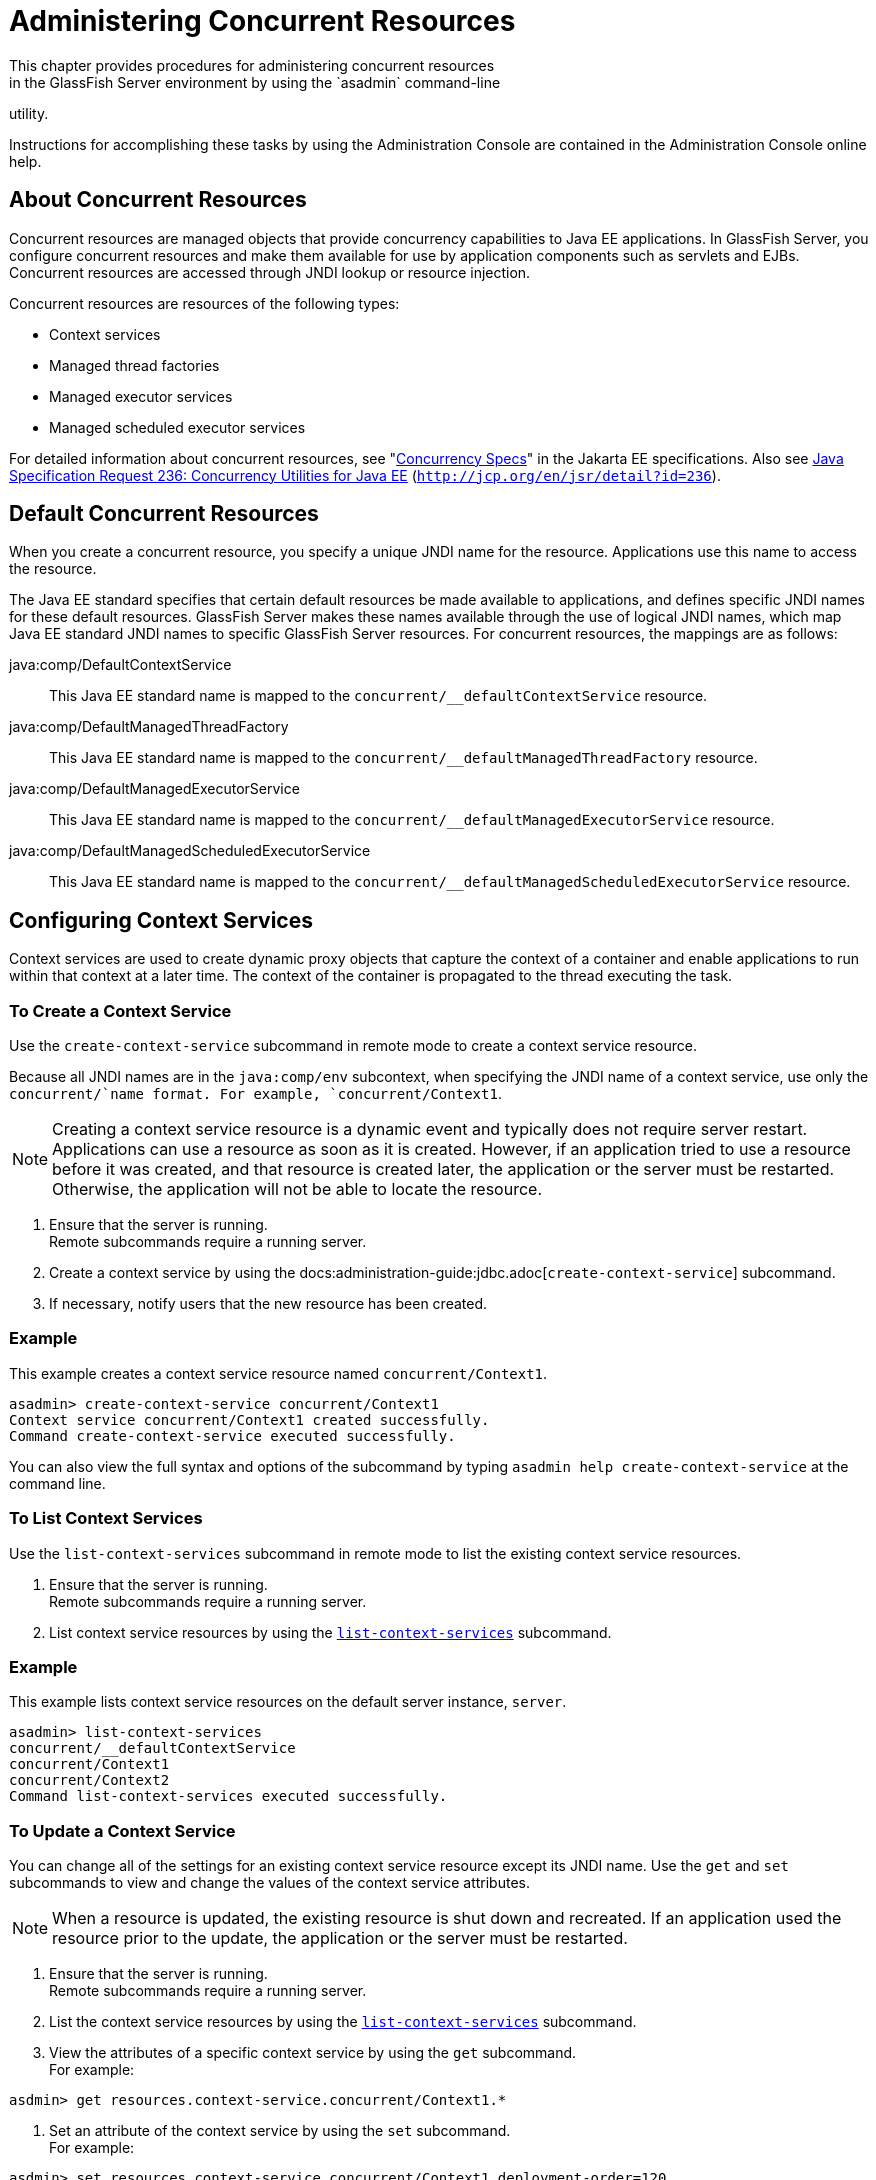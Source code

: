 [[administering-concurrent-resources]]
= Administering Concurrent Resources
This chapter provides procedures for administering concurrent resources
in the GlassFish Server environment by using the `asadmin` command-line
utility.

Instructions for accomplishing these tasks by using the Administration
Console are contained in the Administration Console online help.

[[about-concurrent-resources]]
== About Concurrent Resources

Concurrent resources are managed objects that provide concurrency
capabilities to Java EE applications. In GlassFish Server, you configure
concurrent resources and make them available for use by application
components such as servlets and EJBs. Concurrent resources are accessed
through JNDI lookup or resource injection.

Concurrent resources are resources of the following types:

* Context services
* Managed thread factories
* Managed executor services
* Managed scheduled executor services

For detailed information about concurrent resources, see
"https://jakarta.ee/specifications/concurrency/3.0/jakarta-concurrency-spec-3.0.html[Concurrency
Specs]" in the Jakarta EE specifications. Also see
http://jcp.org/en/jsr/detail?id=236[Java Specification Request 236:
Concurrency Utilities for Java EE]
(`http://jcp.org/en/jsr/detail?id=236`).
[[default-concurrent-resources]]
== Default Concurrent Resources

When you create a concurrent resource, you specify a unique JNDI name
for the resource. Applications use this name to access the resource.

The Java EE standard specifies that certain default resources be made
available to applications, and defines specific JNDI names for these
default resources. GlassFish Server makes these names available through
the use of logical JNDI names, which map Java EE standard JNDI names to
specific GlassFish Server resources. For concurrent resources, the
mappings are as follows:

java:comp/DefaultContextService::
  This Java EE standard name is mapped to the
  `concurrent/__defaultContextService` resource.
java:comp/DefaultManagedThreadFactory::
  This Java EE standard name is mapped to the
  `concurrent/__defaultManagedThreadFactory` resource.
java:comp/DefaultManagedExecutorService::
  This Java EE standard name is mapped to the
  `concurrent/__defaultManagedExecutorService` resource.
java:comp/DefaultManagedScheduledExecutorService::
  This Java EE standard name is mapped to the
  `concurrent/__defaultManagedScheduledExecutorService` resource.

[[configuring-context-services]]
== Configuring Context Services

Context services are used to create dynamic proxy objects that capture
the context of a container and enable applications to run within that
context at a later time. The context of the container is propagated to
the thread executing the task.

[[to-create-a-context-service]]
=== To Create a Context Service

Use the `create-context-service` subcommand in remote mode to create a
context service resource.

Because all JNDI names are in the `java:comp/env` subcontext, when
specifying the JNDI name of a context service, use only the
`concurrent/`name format. For example, `concurrent/Context1`.

[NOTE]
=======================================================================

Creating a context service resource is a dynamic event and typically
does not require server restart. Applications can use a resource as soon
as it is created. However, if an application tried to use a resource
before it was created, and that resource is created later, the
application or the server must be restarted. Otherwise, the application
will not be able to locate the resource.

=======================================================================


. Ensure that the server is running. +
Remote subcommands require a running server.
. Create a context service by using the
docs:administration-guide:jdbc.adoc[`create-context-service`] subcommand.
. If necessary, notify users that the new resource has been created.

[[example-configuring-context-services]]
=== Example

This example creates a context service resource named
`concurrent/Context1`.

[source,shell]
----
asadmin> create-context-service concurrent/Context1
Context service concurrent/Context1 created successfully.
Command create-context-service executed successfully.
----

You can also view the full syntax and options of the subcommand by
typing `asadmin help create-context-service` at the command line.

[[to-list-context-services]]
=== To List Context Services

Use the `list-context-services` subcommand in remote mode to list the
existing context service resources.

. Ensure that the server is running. +
Remote subcommands require a running server.
. List context service resources by using the
xref:docs:administration-guide:jdbc.adoc[`list-context-services`] subcommand.

[[example-to-list-context-services]]
=== Example

This example lists context service resources on the default server
instance, `server`.

[source,shell]
----
asadmin> list-context-services
concurrent/__defaultContextService
concurrent/Context1
concurrent/Context2
Command list-context-services executed successfully.
----

[[to-update-a-context-service]]
=== To Update a Context Service

You can change all of the settings for an existing context service
resource except its JNDI name. Use the `get` and `set` subcommands to
view and change the values of the context service attributes.


[NOTE]
=======================================================================

When a resource is updated, the existing resource is shut down and
recreated. If an application used the resource prior to the update, the
application or the server must be restarted.

=======================================================================


. Ensure that the server is running. +
Remote subcommands require a running server.
. List the context service resources by using the
xref:docs:administration-guide:jdbc.adoc[`list-context-services`] subcommand.
. View the attributes of a specific context service by using the `get`
subcommand. +
For example: +
[source,shell]
----
asdmin> get resources.context-service.concurrent/Context1.*
----
.  Set an attribute of the context service by using the `set`
subcommand. +
For example: +
[source,shell]
----
asdmin> set resources.context-service.concurrent/Context1.deployment-order=120
----
[[to-delete-a-context-service]]
=== To Delete a Context Service

Use the `delete-context-service` subcommand in remote mode to delete an
existing context service. Deleting a context service is a dynamic event
and does not require server restart.

Before deleting a context service resource, all associations to the
resource must be removed.

. Ensure that the server is running. +
Remote subcommands require a running server.
. List the context service resources by using the
xref:docs:administration-guide:jdbc.adoc[`list-context-services`] subcommand.
. If necessary, notify users that the context service is being
deleted.
. Delete the context service by using the
xref:docs:administration-guide:jdbc.adoc[`delete-context-service`] subcommand.

[[example-to-delete-a-context-service]]
===Example
This example deletes the context service resource named
`concurrent/Context1`.

[source, shell]
----
asadmin> delete-context-service concurrent/Context1
Context service concurrent/Context1 deleted successfully.
Command delete-context-service executed successfully.
----

You can also view the full syntax and options of the subcommand by
typing `asadmin help delete-context-service` at the command line.

[[configuring-managed-thread-factories]]
== Configuring Managed Thread Factories

Managed thread factories are used by applications to create managed
threads on demand. The threads are started and managed by the container.
The context of the container is propagated to the thread executing the
task.

[[to-create-a-managed-thread-factory]]
=== To Create a Managed Thread Factory

Use the `create-managed-thread-factory` subcommand in remote mode to
create a managed thread factory resource.

Because all JNDI names are in the `java:comp/env` subcontext, when
specifying the JNDI name of a managed thread factory, use only the
`concurrent/`name format. For example, `concurrent/Factory1`.

For more information about the default managed thread factory resource
included with GlassFish Server, see xref:#default-concurrent-resources[Default Concurrent
Resources].


[NOTE]
=======================================================================

Creating a managed thread factory resource is a dynamic event and
typically does not require server restart. Applications can use a
resource as soon as it is created. However, if an application tried to
use a resource before it was created, and that resource is created
later, the application or the server must be restarted. Otherwise, the
application will not be able to locate the resource.

=======================================================================


. Ensure that the server is running. +
Remote subcommands require a running server.
. Create a managed thread factory by using the
xref:docs:administration-guide:jdbc.adoc#GSRFM00037[`create-managed-thread-factory`] subcommand.
. If necessary, notify users that the new resource has been created.

[[example-to-create-a-managed-thread-factory]]
=== Example
This example creates a managed thread factory resource named
`concurrent/Factory1`.

[source,shell]
----
asadmin> create-managed-thread-factory concurrent/Factory1
Managed thread factory concurrent/Factory1 created successfully.
Command create-managed-thread-factory executed successfully.
----

You can also view the full syntax and options of the subcommand by
typing `asadmin help create-managed-thread-factory` at the command line.

[[to-list-managed-thread-factories]]
== To List Managed Thread Factories

Use the `list-managed-thread-factories` subcommand in remote mode to
list the existing managed thread factory resources.

. Ensure that the server is running. +
Remote subcommands require a running server.
. List managed thread factory resources by using the
xref:docs:administration-guide:jdbc.adoc#GSRFM00174[`list-managed-thread-factories`] subcommand.

[[example-to-list-managed-thread-factories]]
Example

This example lists managed thread factory resources on the default
server instance, `server`.

[source,shell]
----
asadmin> list-managed-thread-factories
concurrent/__defaultManagedThreadFactory
concurrent/Factory1
concurrent/Factory2
Command list-managed-thread-factories executed successfully.
----

You can also view the full syntax and options of the subcommand by
typing `asadmin help list-managed-thread-factories` at the command line.

[[to-update-a-managed-thread-factory]]
=== To Update a Managed Thread Factory

You can change all of the settings for an existing managed thread
factory resource except its JNDI name. Use the `get` and `set`
subcommands to view and change the values of the managed thread factory
attributes.

[NOTE]
=======================================================================

When a resource is updated, the existing resource is shut down and
recreated. If applications used the resource prior to the update, the
application or the server must be restarted.

=======================================================================

. Ensure that the server is running. +
Remote subcommands require a running server.
. List the managed thread factory resources by using the
xref:docs:administration-guide:jdbc.adoc#GSRFM00173[`list-managed-thread-factories`] subcommand.
. View the attributes of a managed thread factory by using the `get`
subcommand. +
For example: +
[source,shell]
----
asdmin> get resources.managed-thread-factory.concurrent/Factory1.*
----
. Set an attribute of the managed thread factory by using the `set`
subcommand. +
For example: +
[source,shell]
----
asdmin> set resources.managed-thread-factory.concurrent/Factory1.deployment-order=120
----

[[to-delete-a-managed-thread-factory]]
=== To Delete a Managed Thread Factory

Use the `delete-managed-thread-factory` subcommand in remote mode to
delete an existing managed thread factory. Deleting a managed thread
factory is a dynamic event and does not require server restart.

Before deleting a managed thread factory resource, all associations to
the resource must be removed.

. Ensure that the server is running. +
Remote subcommands require a running server.
. List the managed thread factory resources by using the
xref:docs:administration-guide:jdbc.adoc#GSRFM00173[`list-managed-thread-factories`] subcommand.
. If necessary, notify users that the managed thread factory is being
deleted.
. Delete the managed thread factory by using the
xref:docs:administration-guide:jdbc.adoc#GSRFM00088[`delete-managed-thread-factory`] subcommand.

[[example-to-delete-a-managed-thread-factory]]
Example

This example deletes the managed thread factory resource named
`concurrent/Factory1`.

[source,shell]
----
asadmin> delete-managed-thread-factory concurrent/Factory1
Managed thread factory concurrent/Factory1 deleted successfully.
Command delete-managed-thread-factory executed successfully.
----

You can also view the full syntax and options of the subcommand by
typing `asadmin help delete-managed-thread-factory` at the command line.

[[configuring-managed-executor-services]]
== Configuring Managed Executor Services

Managed executor services are used by applications to execute submitted
tasks asynchronously. Tasks are executed on threads that are started and
managed by the container. The context of the container is propagated to
the thread executing the task.

The following tasks are used to administer managed executor service
resources:

[[to-create-a-managed-executor-service]]
=== To Create a Managed Executor Service
^^^^^^^^^^^^^^^^^^^^^^^^^^^^^^^^^^^^

Use the `create-managed-executor-service` subcommand in remote mode to
create a managed executor service resource.

Because all JNDI names are in the `java:comp/env` subcontext, when
specifying the JNDI name of a managed executor service, use only the
`concurrent/`name format. For example, `concurrent/Executor1`.

For more information about the default managed executor service resource
included with GlassFish Server, see  xref:#default-concurrent-resources[Default Concurrent Resources].


[NOTE]
=======================================================================

Creating a managed executor service resource is a dynamic event and
typically does not require server restart. Applications can use a
resource as soon as it is created. However, if an application tried to
use a resource before it was created, and that resource is created
later, the application or the server must be restarted. Otherwise, the
application will not be able to locate the resource.

=======================================================================


. Ensure that the server is running. +
Remote subcommands require a running server.
. Create a managed executor service by using the
xref:docs:administration-guide:jdbc.adoc[`create-managed-executor-service`] subcommand.
. If necessary, notify users that the new resource has been created.

[[example-to-create-a-managed-executor-service]]
=== Example

This example creates a managed executor service resource named
`concurrent/Executor1`.

[source,shell]
----
asadmin> create-managed-executor-service concurrent/Executor1
Managed executor service concurrent/Executor1 created successfully.
Command create-managed-executor-service executed successfully.
----

You can also view the full syntax and options of the subcommand by
typing `asadmin help create-managed-executor-service` at the command
line.

[[to-list-managed-executor-services]]
=== To List Managed Executor Services

Use the `list-managed-executor-services` subcommand in remote mode to
list the existing managed executor service resources.

. Ensure that the server is running. +
Remote subcommands require a running server.
. List managed executor service resources by using the
xref:docs:administration-guide:jdbc.adoc#GSRFM00174[`list-managed-executor-services`] subcommand.

[[example-to-list-managed-executor-services]]
=== Example
This example lists managed executor service resources on the default
server instance, `server`.

[source,shell]
----
asadmin> list-managed-executor-services
concurrent/__defaultManagedExecutorService
concurrent/Executor1
concurrent/Executor2
Command list-managed-executor-services executed successfully.
----

You can also view the full syntax and options of the subcommand by
typing `asadmin help list-managed-executor-services` at the command
line.

[[to-update-a-managed-executor-service]]
=== To Update a Managed Executor Service

You can change all of the settings for an existing managed executor
service resource except its JNDI name. Use the `get` and `set`
subcommands to view and change the values of the managed executor
service attributes.


[NOTE]
=======================================================================

When a resource is updated, the existing resource is shut down and
recreated. If applications used the resource prior to the update, the
application or the server must be restarted.

=======================================================================


. Ensure that the server is running. +
Remote subcommands require a running server.
. List the managed executor service resources by using the
xref:docs:administration-guide:jdbc.adoc#GSRFM00173[`list-managed-executor-services`] subcommand.
. View the attributes of a managed executor service by using the `get`
subcommand. +
For example: +
[source,shell]
----
asdmin> get resources.managed-executor-service.concurrent/Executor1.*
----
. Set an attribute of the managed executor service by using the `set`
subcommand. +
For example: +
[source,shell]
----
asdmin> set resources.managed-executor-service.concurrent/Executor1.deployment-order=120
----

[[to-delete-a-managed-executor-service]]
=== To Delete a Managed Executor Service

Use the `delete-managed-executor-service` subcommand in remote mode to
delete an existing managed executor service. Deleting a managed executor
service is a dynamic event and does not require server restart.

Before deleting a managed executor service resource, all associations to
the resource must be removed.

. Ensure that the server is running. +
Remote subcommands require a running server.
. List the managed executor service resources by using the
xref:docs:administration-guide:jdbc.adoc#GSRFM00173[`list-managed-executor-services`] subcommand.
. If necessary, notify users that the managed executor service is
being deleted.
. Delete the managed executor service by using the
xref:docs:administration-guide:jdbc.adoc#GSRFM00088[`delete-managed-executor-service`] subcommand.

[[example-to-delete-a-managed-executor-service]]
=== Example
This example deletes the managed executor service resource named
`concurrent/Executor1`.

[source,shell]
----
asadmin> delete-managed-executor-service concurrent/Executor1
Managed executor service concurrent/Executor1 deleted successfully.
Command delete-managed-executor-service executed successfully.
----

You can also view the full syntax and options of the subcommand by
typing `asadmin help delete-managed-executor-service` at the command
line.

[[configuring-managed-scheduled-executor-services]]
== Configuring Managed Scheduled Executor Services

Managed scheduled executor services are used by applications to execute
submitted tasks asynchronously at specific times. Tasks are executed on
threads that are started and managed by the container. The context of
the container is propagated to the thread executing the task.

[[to-create-a-managed-scheduled-executor-service]]
=== To Create a Managed Scheduled Executor Service

Use the `create-managed-scheduled-executor-service` subcommand in remote
mode to create a managed scheduled executor service resource.

Because all JNDI names are in the `java:comp/env` subcontext, when
specifying the JNDI name of a managed scheduled executor service, use
only the `concurrent/`name format. For example,
`concurrent/ScheduledExecutor1`.

For more information about the default managed scheduled executor
service resource included with GlassFish Server, see
xref:docs:administration-guide:jdbc.adoc#DAFFGDCD[Default Concurrent Resources].


[NOTE]
=======================================================================

Creating a managed scheduled executor service resource is a dynamic
event and typically does not require server restart. Applications can
use a resource as soon as it is created. However, if an application
tried to use a resource before it was created, and that resource is
created later, the application or the server must be restarted.
Otherwise, the application will not be able to locate the resource.

=======================================================================


. Ensure that the server is running. +
Remote subcommands require a running server.
. Create a managed scheduled executor service by using the
xref:docs:administration-guide:jdbc.adoc#GSRFM00037[`create-managed-scheduled-executor-service`]
subcommand.
. If necessary, notify users that the new resource has been created.

[[example-to-create-a-managed-scheduled-executor-service]]
=== Example

This example creates a managed scheduled executor service resource named
`concurrent/ScheduledExecutor1`.

[source,shell]
----
asadmin> create-managed-scheduled-executor-service concurrent/ScheduledExecutor1
Managed scheduled executor service concurrent/ScheduledExecutor1 created successfully.
Command create-managed-scheduled-executor-service executed successfully.
----

You can also view the full syntax and options of the subcommand by
typing `asadmin help create-managed-scheduled-executor-service` at the
command line.

[[to-list-managed-scheduled-executor-services]]
=== To List Managed Scheduled Executor Services

Use the `list-managed-scheduled-executor-services` subcommand in remote
mode to list the existing managed scheduled executor service resources.

. Ensure that the server is running. +
Remote subcommands require a running server.
. List managed scheduled executor service resources by using the
xref:docs:administration-guide:jdbc.adoc#GSRFM00174[`list-managed-scheduled-executor-services`] subcommand.

[[GSADG1149]][[sthref84]]

[[example-to-list-managed-scheduled-executor-services]]
=== Example

This example lists managed scheduled executor service resources on the
default server instance, `server`.

[source,shell]
----
asadmin> list-managed-scheduled-executor-services
concurrent/__defaultManagedScheduledExecutorService
concurrent/ScheduledExecutor1
concurrent/ScheduledExecutor2
Command list-managed-scheduled-executor-services executed successfully.
----

You can also view the full syntax and options of the subcommand by
typing `asadmin help list-managed-scheduled-executor-services` at the
command line.

[[to-update-a-managed-scheduled-executor-service]]
=== To Update a Managed Scheduled Executor Service

You can change all of the settings for an existing managed scheduled
executor service resource except its JNDI name. Use the `get` and `set`
subcommands to view and change the values of the managed scheduled
executor service attributes.


[NOTE]
=======================================================================

When a resource is updated, the existing resource is shut down and
recreated. If applications used the resource prior to the update, the
application or the server must be restarted.

=======================================================================


. Ensure that the server is running. +
Remote subcommands require a running server.
. List the managed scheduled executor service resources by using the
xref:docs:administration-guide:jdbc.adoc#GSRFM00173[`list-managed-scheduled-executor-services`] subcommand.
. View the attributes of a managed scheduled executor service by using
the `get` subcommand. +
For example: +
[source,shell]
----
asdmin> get resources.managed-scheduled-executor-service.concurrent/ScheduledExecutor1.*
----
. Set an attribute of the managed scheduled executor service by using
the `set` subcommand. +
For example: +
[source,shell]
----
asdmin> set resources.managed-scheduled-executor-service.concurrent/ScheduledExecutor1.deployment-order=120
----

[[to-delete-a-managed-scheduled-executor-service]]
=== To Delete a Managed Scheduled Executor Service

Use the `delete-managed-scheduled-executor-service` subcommand in remote
mode to delete an existing managed scheduled executor service. Deleting
a managed scheduled executor service is a dynamic event and does not
require server restart.

Before deleting a managed scheduled executor service resource, all
associations to the resource must be removed.

. Ensure that the server is running. +
Remote subcommands require a running server.
. List the managed scheduled executor service resources by using the
xref:docs:administration-guide:jdbc.adoc#GSRFM00173[`list-managed-scheduled-executor-service`] subcommand.
. If necessary, notify users that the managed scheduled executor
service is being deleted.
. Delete the managed scheduled executor service by using the
xref:docs:administration-guide:jdbc.adoc#GSRFM00088[`delete-managed-scheduled-executor-service`]
subcommand.

[[example-to-delete-a-managed-scheduled-executor-service]]
=== Example

This example deletes the managed scheduled executor service resource
named `concurrent/ScheduledExecutor1`.

[source,shell]
----
asadmin> delete-managed-scheduled-executor-service concurrent/ScheduledExecutor1
Managed scheduled executor service concurrent/ScheduledExecutor1 deleted successfully.
Command delete-managed-scheduled-executor-service executed successfully.
----

You can also view the full syntax and options of the subcommand by
typing `asadmin help delete-managed-scheduled-executor-service` at the
command line.


